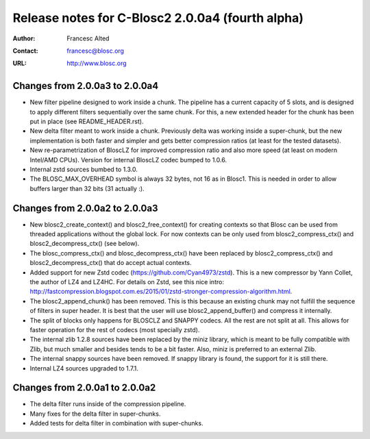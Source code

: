 ==================================================
 Release notes for C-Blosc2 2.0.0a4 (fourth alpha)
==================================================

:Author: Francesc Alted
:Contact: francesc@blosc.org
:URL: http://www.blosc.org


Changes from 2.0.0a3 to 2.0.0a4
===============================

- New filter pipeline designed to work inside a chunk.  The pipeline has a
  current capacity of 5 slots, and is designed to apply different filters
  sequentially over the same chunk.  For this, a new extended header for the
  chunk has been put in place (see README_HEADER.rst).

- New delta filter meant to work inside a chunk.  Previously delta was
  working inside a super-chunk, but the new implementation is both faster and
  simpler and gets better compression ratios (at least for the tested datasets).

- New re-parametrization of BloscLZ for improved compression ratio
  and also more speed (at least on modern Intel/AMD CPUs).  Version
  for internal BloscLZ codec bumped to 1.0.6.

- Internal zstd sources bumbed to 1.3.0.

- The BLOSC_MAX_OVERHEAD symbol is always 32 bytes, not 16 as in Blosc1.
  This is needed in order to allow buffers larger than 32 bits (31 actually :).


Changes from 2.0.0a2 to 2.0.0a3
===============================

* New blosc2_create_context() and blosc2_free_context() for creating
  contexts so that Blosc can be used from threaded applications
  without the global lock. For now contexts can be only used from
  blosc2_compress_ctx() and blosc2_decompress_ctx() (see below).

* The blosc_compress_ctx() and blosc_decompress_ctx() have been
  replaced by blosc2_compress_ctx() and blosc2_decompress_ctx() that
  do accept actual contexts.

* Added support for new Zstd codec (https://github.com/Cyan4973/zstd).
  This is a new compressor by Yann Collet, the author of LZ4 and
  LZ4HC.  For details on Zstd, see this nice intro:
  http://fastcompression.blogspot.com.es/2015/01/zstd-stronger-compression-algorithm.html.

* The blosc2_append_chunk() has been removed.  This is this because an
  existing chunk may not fulfill the sequence of filters in super
  header.  It is best that the user will use blosc2_append_buffer()
  and compress it internally.

* The split of blocks only happens for BLOSCLZ and SNAPPY codecs.  All
  the rest are not split at all.  This allows for faster operation for
  the rest of codecs (most specially zstd).

* The internal zlib 1.2.8 sources have been replaced by the miniz
  library, which is meant to be fully compatible with Zlib, but much
  smaller and besides tends to be a bit faster.  Also, miniz is
  preferred to an external Zlib.

* The internal snappy sources have been removed.  If snappy library
  is found, the support for it is still there.

* Internal LZ4 sources upgraded to 1.7.1.


Changes from 2.0.0a1 to 2.0.0a2
===============================

* The delta filter runs inside of the compression pipeline.

* Many fixes for the delta filter in super-chunks.

* Added tests for delta filter in combination with super-chunks.
